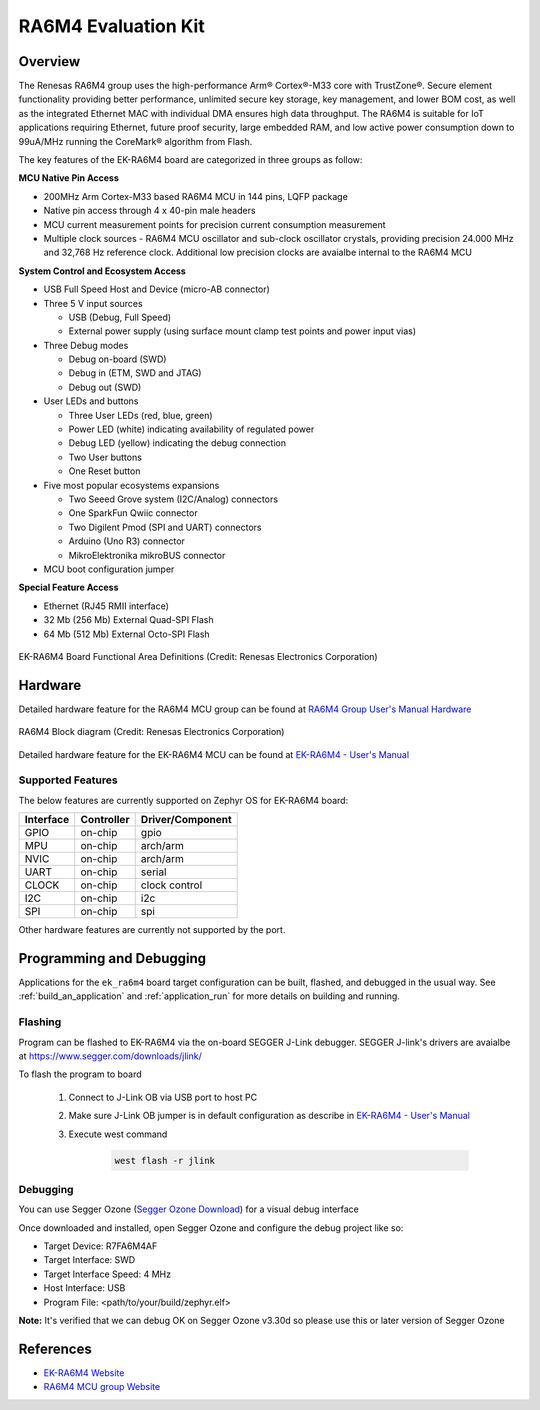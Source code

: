 .. _ek_ra6m4:

RA6M4 Evaluation Kit
####################

Overview
********

The Renesas RA6M4 group uses the high-performance Arm® Cortex®-M33
core with TrustZone®. Secure element functionality providing better
performance, unlimited secure key storage, key management, and lower
BOM cost, as well as the integrated Ethernet MAC with individual DMA
ensures high data throughput. The RA6M4 is suitable for IoT applications
requiring Ethernet, future proof security, large embedded RAM, and low
active power consumption down to 99uA/MHz running the CoreMark®
algorithm from Flash.

The key features of the EK-RA6M4 board are categorized in three groups as follow:

**MCU Native Pin Access**

- 200MHz Arm Cortex-M33 based RA6M4 MCU in 144 pins, LQFP package
- Native pin access through 4 x 40-pin male headers
- MCU current measurement points for precision current consumption measurement
- Multiple clock sources - RA6M4 MCU oscillator and sub-clock oscillator crystals,
  providing precision 24.000 MHz and 32,768 Hz reference clock.
  Additional low precision clocks are avaialbe internal to the RA6M4 MCU

**System Control and Ecosystem Access**

- USB Full Speed Host and Device (micro-AB connector)
- Three 5 V input sources

  - USB (Debug, Full Speed)
  - External power supply (using surface mount clamp test points and power input vias)

- Three Debug modes

  - Debug on-board (SWD)
  - Debug in (ETM, SWD and JTAG)
  - Debug out (SWD)

- User LEDs and buttons

  - Three User LEDs (red, blue, green)
  - Power LED (white) indicating availability of regulated power
  - Debug LED (yellow) indicating the debug connection
  - Two User buttons
  - One Reset button

- Five most popular ecosystems expansions

  - Two Seeed Grove system (I2C/Analog) connectors
  - One SparkFun Qwiic connector
  - Two Digilent Pmod (SPI and UART) connectors
  - Arduino (Uno R3) connector
  - MikroElektronika mikroBUS connector

- MCU boot configuration jumper

**Special Feature Access**

- Ethernet (RJ45 RMII interface)
- 32 Mb (256 Mb) External Quad-SPI Flash
- 64 Mb (512 Mb) External Octo-SPI Flash

.. figure:: ek_ra6m4.webp
	:align: center
	:alt: RA6M4 Evaluation Kit

	EK-RA6M4 Board Functional Area Definitions (Credit: Renesas Electronics Corporation)

Hardware
********
Detailed hardware feature for the RA6M4 MCU group can be found at `RA6M4 Group User's Manual Hardware`_

.. figure:: ra6m4_block_diagram.webp
	:width: 442px
	:align: center
	:alt: RA6M4 MCU group feature

	RA6M4 Block diagram (Credit: Renesas Electronics Corporation)

Detailed hardware feature for the EK-RA6M4 MCU can be found at `EK-RA6M4 - User's Manual`_

Supported Features
==================

The below features are currently supported on Zephyr OS for EK-RA6M4 board:

+-----------+------------+----------------------+
| Interface | Controller | Driver/Component     |
+===========+============+======================+
| GPIO      | on-chip    | gpio                 |
+-----------+------------+----------------------+
| MPU       | on-chip    | arch/arm             |
+-----------+------------+----------------------+
| NVIC      | on-chip    | arch/arm             |
+-----------+------------+----------------------+
| UART      | on-chip    | serial               |
+-----------+------------+----------------------+
| CLOCK     | on-chip    | clock control        |
+-----------+------------+----------------------+
| I2C       | on-chip    | i2c                  |
+-----------+------------+----------------------+
| SPI       | on-chip    | spi                  |
+-----------+------------+----------------------+

Other hardware features are currently not supported by the port.

Programming and Debugging
*************************

Applications for the ``ek_ra6m4`` board target configuration can be
built, flashed, and debugged in the usual way. See
:ref:`build_an_application` and :ref:`application_run` for more details on
building and running.

Flashing
========

Program can be flashed to EK-RA6M4 via the on-board SEGGER J-Link debugger.
SEGGER J-link's drivers are avaialbe at https://www.segger.com/downloads/jlink/

To flash the program to board

  1. Connect to J-Link OB via USB port to host PC

  2. Make sure J-Link OB jumper is in default configuration as describe in `EK-RA6M4 - User's Manual`_

  3. Execute west command

	.. code-block:: console

		west flash -r jlink

Debugging
=========

You can use Segger Ozone (`Segger Ozone Download`_) for a visual debug interface

Once downloaded and installed, open Segger Ozone and configure the debug project
like so:

* Target Device: R7FA6M4AF
* Target Interface: SWD
* Target Interface Speed: 4 MHz
* Host Interface: USB
* Program File: <path/to/your/build/zephyr.elf>

**Note:** It's verified that we can debug OK on Segger Ozone v3.30d so please use this or later
version of Segger Ozone

References
**********
- `EK-RA6M4 Website`_
- `RA6M4 MCU group Website`_

.. _EK-RA6M4 Website:
   https://www.renesas.com/us/en/products/microcontrollers-microprocessors/ra-cortex-m-mcus/ek-ra6m4-evaluation-kit-ra6m4-mcu-group

.. _RA6M4 MCU group Website:
   https://www.renesas.com/us/en/products/microcontrollers-microprocessors/ra-cortex-m-mcus/ra6m4-200mhz-arm-cortex-m33-trustzone-high-integration-ethernet-and-octaspi

.. _EK-RA6M4 - User's Manual:
   https://www.renesas.com/us/en/document/man/ek-ra6m4-v1-users-manual

.. _RA6M4 Group User's Manual Hardware:
   https://www.renesas.com/us/en/document/man/ra6m4-group-user-s-manual-hardware?r=1333976

.. _Segger Ozone Download:
   https://www.segger.com/downloads/jlink#Ozone
